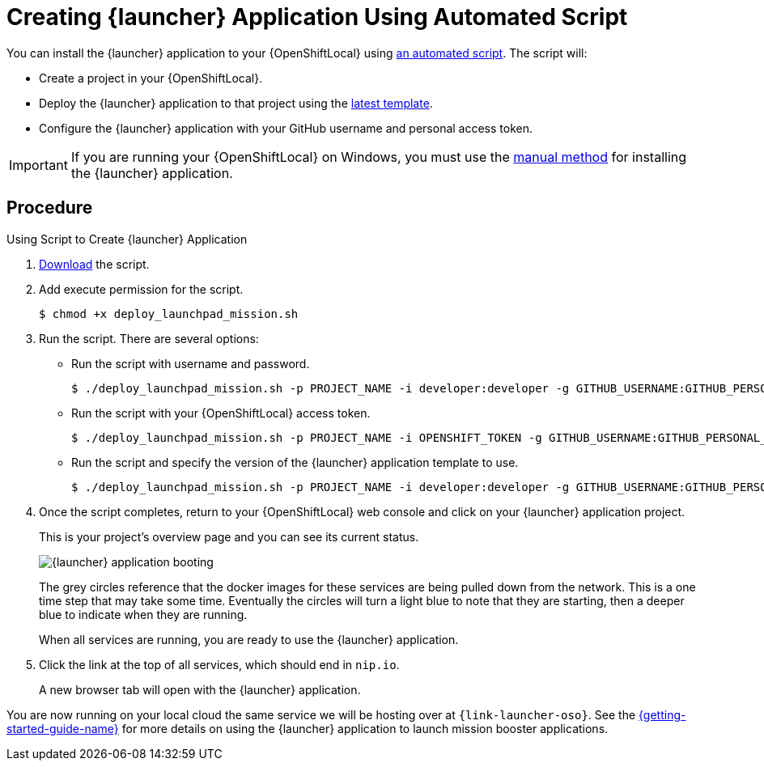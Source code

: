 [[create-launcher-app-script]]
= Creating {launcher} Application Using Automated Script

You can install the {launcher} application to your {OpenShiftLocal} using link:{link-launcher-install-script}[an automated script]. The script will:

* Create a project in your {OpenShiftLocal}.
* Deploy the {launcher} application to that project using the link:{link-launcher-yaml}[latest template].
* Configure the {launcher} application with your GitHub username and personal access token.

IMPORTANT: If you are running your {OpenShiftLocal} on Windows, you must use the xref:launcher-manual-install[manual method] for installing the {launcher} application.

[discrete]
== Procedure

.Using Script to Create {launcher} Application
. link:{link-launcher-install-script}[Download] the script.
. Add execute permission for the script.
+
[source,bash,options="nowrap",subs="attributes+"]
----
$ chmod +x deploy_launchpad_mission.sh
----
. Run the script. There are several options:
** Run the script with username and password.
+
[source,bash,options="nowrap",subs="attributes+"]
----
$ ./deploy_launchpad_mission.sh -p PROJECT_NAME -i developer:developer -g GITHUB_USERNAME:GITHUB_PERSONAL_ACCESS_TOKEN
----

** Run the script with your {OpenShiftLocal} access token.
+
[source,bash,options="nowrap",subs="attributes+"]
----
$ ./deploy_launchpad_mission.sh -p PROJECT_NAME -i OPENSHIFT_TOKEN -g GITHUB_USERNAME:GITHUB_PERSONAL_ACCESS_TOKEN
----

** Run the script and specify the version of the {launcher} application template to use.
+
[source,bash,options="nowrap",subs="attributes+"]
----
$ ./deploy_launchpad_mission.sh -p PROJECT_NAME -i developer:developer -g GITHUB_USERNAME:GITHUB_PERSONAL_ACCESS_TOKEN -v v11
----

. Once the script completes, return to your {OpenShiftLocal} web console and click on your {launcher} application project. 
+
This is your project's overview page and you can see its current status.
+
image::minishift_launchpad_booting.png[{launcher} application booting]
+
The grey circles reference that the docker images for these services are being pulled down from the network. This is a one time step that may take some time. Eventually the circles will turn a light blue to note that they are starting, then a deeper blue to indicate when they are running. 
+
When all services are running, you are ready to use the {launcher} application.  

. Click the link at the top of all services, which should end in `nip.io`.
+
A new browser tab will open with the {launcher} application.

You are now running on your local cloud the same service we will be hosting over at `{link-launcher-oso}`. See the link:{link-getting-started-guide}#_continuous_delivery_using_single_node_openshift_cluster[{getting-started-guide-name}] for more details on using the {launcher} application to launch mission booster applications.